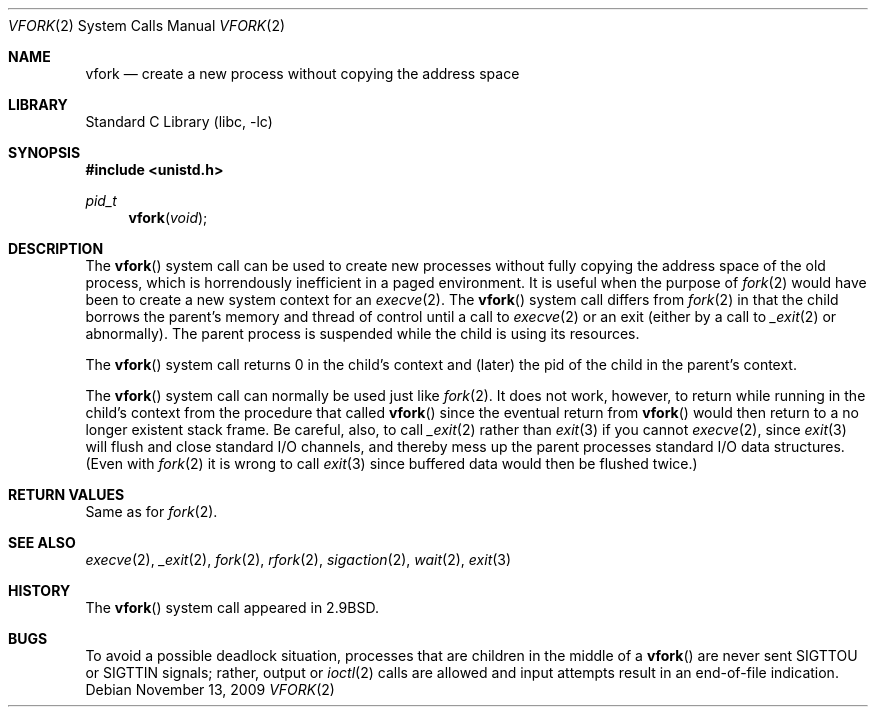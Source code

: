 .\" Copyright (c) 1980, 1991, 1993
.\"	The Regents of the University of California.  All rights reserved.
.\"
.\" Redistribution and use in source and binary forms, with or without
.\" modification, are permitted provided that the following conditions
.\" are met:
.\" 1. Redistributions of source code must retain the above copyright
.\"    notice, this list of conditions and the following disclaimer.
.\" 2. Redistributions in binary form must reproduce the above copyright
.\"    notice, this list of conditions and the following disclaimer in the
.\"    documentation and/or other materials provided with the distribution.
.\" 4. Neither the name of the University nor the names of its contributors
.\"    may be used to endorse or promote products derived from this software
.\"    without specific prior written permission.
.\"
.\" THIS SOFTWARE IS PROVIDED BY THE REGENTS AND CONTRIBUTORS ``AS IS'' AND
.\" ANY EXPRESS OR IMPLIED WARRANTIES, INCLUDING, BUT NOT LIMITED TO, THE
.\" IMPLIED WARRANTIES OF MERCHANTABILITY AND FITNESS FOR A PARTICULAR PURPOSE
.\" ARE DISCLAIMED.  IN NO EVENT SHALL THE REGENTS OR CONTRIBUTORS BE LIABLE
.\" FOR ANY DIRECT, INDIRECT, INCIDENTAL, SPECIAL, EXEMPLARY, OR CONSEQUENTIAL
.\" DAMAGES (INCLUDING, BUT NOT LIMITED TO, PROCUREMENT OF SUBSTITUTE GOODS
.\" OR SERVICES; LOSS OF USE, DATA, OR PROFITS; OR BUSINESS INTERRUPTION)
.\" HOWEVER CAUSED AND ON ANY THEORY OF LIABILITY, WHETHER IN CONTRACT, STRICT
.\" LIABILITY, OR TORT (INCLUDING NEGLIGENCE OR OTHERWISE) ARISING IN ANY WAY
.\" OUT OF THE USE OF THIS SOFTWARE, EVEN IF ADVISED OF THE POSSIBILITY OF
.\" SUCH DAMAGE.
.\"
.\"     @(#)vfork.2	8.1 (Berkeley) 6/4/93
.\" $FreeBSD: projects/armv6/lib/libc/sys/vfork.2 207735 2010-05-06 22:49:54Z jilles $
.\"
.Dd November 13, 2009
.Dt VFORK 2
.Os
.Sh NAME
.Nm vfork
.Nd create a new process without copying the address space
.Sh LIBRARY
.Lb libc
.Sh SYNOPSIS
.In unistd.h
.Ft pid_t
.Fn vfork void
.Sh DESCRIPTION
The
.Fn vfork
system call
can be used to create new processes without fully copying the address
space of the old process, which is horrendously inefficient in a paged
environment.
It is useful when the purpose of
.Xr fork 2
would have been to create a new system context for an
.Xr execve 2 .
The
.Fn vfork
system call
differs from
.Xr fork 2
in that the child borrows the parent's memory and thread of
control until a call to
.Xr execve 2
or an exit (either by a call to
.Xr _exit 2
or abnormally).
The parent process is suspended while the child is using its resources.
.Pp
The
.Fn vfork
system call
returns 0 in the child's context and (later) the pid of the child in
the parent's context.
.Pp
The
.Fn vfork
system call
can normally be used just like
.Xr fork 2 .
It does not work, however, to return while running in the child's context
from the procedure that called
.Fn vfork
since the eventual return from
.Fn vfork
would then return to a no longer existent stack frame.
Be careful, also, to call
.Xr _exit 2
rather than
.Xr exit 3
if you cannot
.Xr execve 2 ,
since
.Xr exit 3
will flush and close standard I/O channels, and thereby mess up the
parent processes standard I/O data structures.
(Even with
.Xr fork 2
it is wrong to call
.Xr exit 3
since buffered data would then be flushed twice.)
.Sh RETURN VALUES
Same as for
.Xr fork 2 .
.Sh SEE ALSO
.Xr execve 2 ,
.Xr _exit 2 ,
.Xr fork 2 ,
.Xr rfork 2 ,
.Xr sigaction 2 ,
.Xr wait 2 ,
.Xr exit 3
.Sh HISTORY
The
.Fn vfork
system call appeared in
.Bx 2.9 .
.Sh BUGS
To avoid a possible deadlock situation,
processes that are children in the middle
of a
.Fn vfork
are never sent
.Dv SIGTTOU
or
.Dv SIGTTIN
signals; rather,
output or
.Xr ioctl 2
calls
are allowed
and input attempts result in an end-of-file indication.
